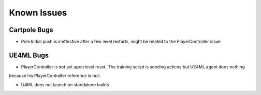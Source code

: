 Known Issues
============

Cartpole Bugs
~~~~~~~~~~~~~

* Pole Initial push is ineffective after a few level restarts, might be related to the PlayerController issue


UE4ML Bugs
~~~~~~~~~~

* PlayerController is not set upon level reset. The training script is sending actions but UE4ML agent does nothing
because his PlayerController reference is null.

* U4ML does not launch on standalone builds
